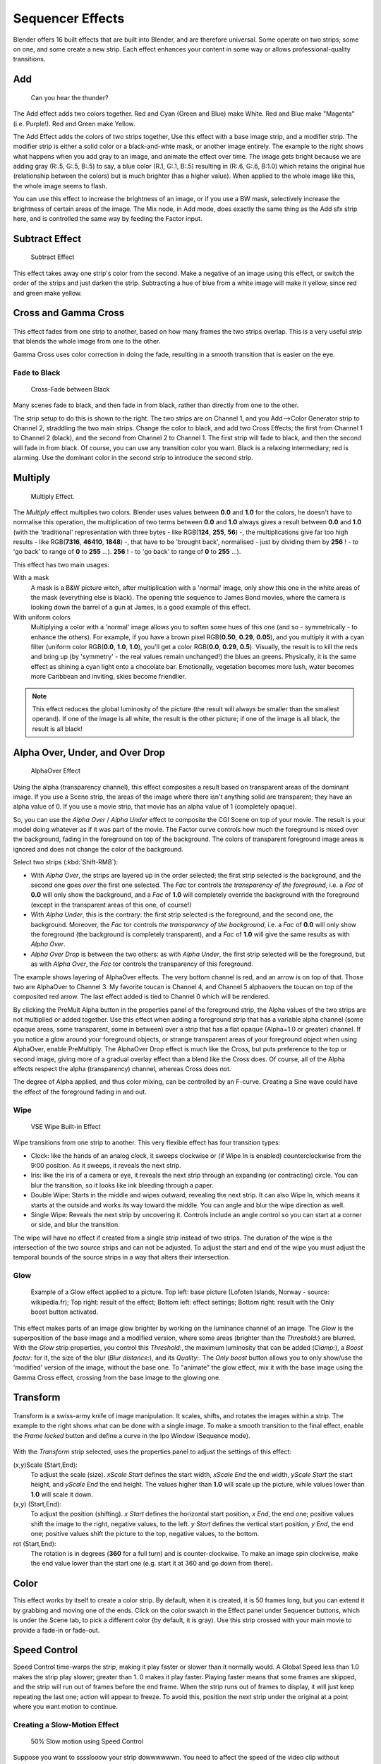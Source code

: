 
..    TODO/Review: {{review|copy=X}} .


*****************
Sequencer Effects
*****************

Blender offers 16 built effects that are built into Blender, and are therefore universal.
Some operate on two strips; some on one, and some create a new strip.
Each effect enhances your content in some way or allows professional-quality transitions.


Add
===

.. figure:: /images/Manual-VSE-Lighting-Example.gif

   Can you hear the thunder?


The Add effect adds two colors together. Red and Cyan (Green and Blue) make White.
Red and Blue make "Magenta" (i.e. Purple!). Red and Green make Yellow.

The Add Effect adds the colors of two strips together,
Use this effect with a base image strip, and a modifier strip.
The modifier strip is either a solid color or a black-and-whte mask,
or another image entirely.
The example to the right shows what happens when you add gray to an image,
and animate the effect over time. The image gets bright because we are adding gray (R:.5,
G:.5, B:.5) to say, a blue color (R.1, G:.1, B:.5) resulting in (R:.6, G:.6, B:1.0)
which retains the original hue (relationship between the colors) but is much brighter
(has a higher value). When applied to the whole image like this,
the whole image seems to flash.

You can use this effect to increase the brightness of an image, or if you use a BW mask,
selectively increase the brightness of certain areas of the image. The Mix node, in Add mode,
does exactly the same thing as the Add sfx strip here,
and is controlled the same way by feeding the Factor input.


Subtract Effect
===============

.. figure:: /images/Manual-VSE-Subtract.jpg
   :width: 300px

   Subtract Effect


This effect takes away one strip's color from the second.
Make a negative of an image using this effect,
or switch the order of the strips and just darken the strip.
Subtracting a hue of blue from a white image will make it yellow,
since red and green make yellow.


Cross and Gamma Cross
=====================

.. figure:: /images/Manual-VSE-Cross.jpg

This effect fades from one strip to another, based on how many frames the two strips overlap.
This is a very useful strip that blends the whole image from one to the other.

Gamma Cross uses color correction in doing the fade,
resulting in a smooth transition that is easier on the eye.


Fade to Black
-------------

.. figure:: /images/Manual-VSE-Cross-Fade.jpg
   :width: 300px

   Cross-Fade between Black


Many scenes fade to black, and then fade in from black,
rather than directly from one to the other.

The strip setup to do this is shown to the right. The two strips are on Channel 1,
and you Add-->Color Generator strip to Channel 2, straddling the two main strips.
Change the color to black, and add two Cross Effects; the first from Channel 1 to Channel 2
(black), and the second from Channel 2 to Channel 1. The first strip will fade to black,
and then the second will fade in from black. Of course,
you can use any transition color you want. Black is a relaxing intermediary; red is alarming.
Use the dominant color in the second strip to introduce the second strip.


Multiply
========

.. figure:: /images/Manual-VSE-Multiply.jpg
   :width: 300px

   Multiply Effect.


The *Multiply* effect multiplies two colors.
Blender uses values between **0.0** and **1.0** for the colors,
he doesn't have to normalise this operation, the multiplication of two terms between **0.0**
and **1.0** always gives a result between **0.0** and **1.0**
(with the 'traditional' representation with three bytes - like RGB(**124**, **255**, **56**) -,
the multiplications give far too high results - like RGB(**7316**, **46410**, **1848**) -,
that have to be 'brought back', normalised - just by dividing them by **256** ! -
to 'go back' to range of **0** to **255** ...).
**256** ! - to 'go back' to range of **0** to **255** ...).

This effect has two main usages:

With a mask
   A mask is a B&W picture witch, after multiplication with a 'normal' image,
   only show this one in the white areas of the mask (everything else is black).
   The opening title sequence to James Bond movies,
   where the camera is looking down the barrel of a gun at James, is a good example of this effect.

With uniform colors
   Multiplying a color with a 'normal' image allows you to soften some hues of this one
   (and so - symmetrically - to enhance the others). For example, if you have a brown pixel RGB(**0.50**,
   **0.29**, **0.05**), and you multiply it with a cyan filter (uniform color RGB(**0.0**, **1.0**,
   **1.0**), you'll get a color RGB(**0.0**, **0.29**, **0.5**). Visually,
   the result is to kill the reds and bring up (by 'symmetry' - the real values remain unchanged!)
   the blues an greens. Physically, it is the same effect as shining a cyan light onto a chocolate bar. Emotionally,
   vegetation becomes more lush, water becomes more Caribbean and inviting, skies become friendlier.


.. note::

   This effect reduces the global luminosity of the picture
   (the result will always be smaller than the smallest operand).
   If one of the image is all white, the result is the other picture;
   if one of the image is all black, the result is all black!


Alpha Over, Under, and Over Drop
================================

.. figure:: /images/Manual-VSE-Alpha.jpg
   :width: 300px

   AlphaOver Effect


Using the alpha (transparency channel),
this effect composites a result based on transparent areas of the dominant image.
If you use a Scene strip,
the areas of the image where there isn't anything solid are transparent;
they have an alpha value of 0. If you use a movie strip, that movie has an alpha value of 1
(completely opaque).

So, you can use the *Alpha Over* / *Alpha Under* effect to composite the CGI
Scene on top of your movie.
The result is your model doing whatever as if it was part of the movie.
The Factor curve controls how much the foreground is mixed over the background,
fading in the foreground on top of the background. The colors of transparent foreground image
areas is ignored and does not change the color of the background.

Select two strips (:kbd:`Shift-RMB`):

- With *Alpha Over*, the strips are layered up in the order selected; the first strip selected is the background,
  and the second one goes *over* the first one selected.
  The *Fac* tor controls *the transparency of the foreground*, i.e. a *Fac* of **0.0**
  will only show the background, and a *Fac* of **1.0** will completely override the background with the foreground
  (except in the transparent areas of this one, of course!)
- With *Alpha Under*, this is the contrary: the first strip selected is the
  foreground, and the second one, the background.
  Moreover, the *Fac* tor controls *the transparency of the background*, i.e. a *Fac* of **0.0**
  will only show the foreground (the background is completely transparent),
  and a *Fac* of **1.0** will give the same results as with *Alpha Over*.
- *Alpha Over Drop* is between the two others:
  as with *Alpha Under*, the first strip selected will be the foreground, but as with *Alpha Over*,
  the *Fac* tor controls the transparency of this foreground.

The example shows layering of AlphaOver effects. The very bottom channel is red,
and an arrow is on top of that. Those two are AlphaOver to Channel 3.
My favorite toucan is Channel 4,
and Channel 5 alphaovers the toucan on top of the composited red arrow.
The last effect added is tied to Channel 0 which will be rendered.

..    Comment: Not (more) true, I think!
      Alpha Channel Needed for AlphaOver|The foreground strip must have an alpha channel,
      such as Scene or a .PNG image sequence, for AlphaOver to work properly; .Avi and .Mov
      files do not have an alpha channel so they can only be used as a background.

By clicking the PreMult Alpha button in the properties panel of the foreground strip,
the Alpha values of the two strips are not multiplied or added together.
Use this effect when adding a foreground strip that has a variable alpha channel
(some opaque areas, some transparent, some in between) over a strip that has a flat opaque
(Alpha=1.0 or greater) channel. If you notice a glow around your foreground objects,
or strange transparent areas of your foreground object when using AlphaOver,
enable PreMultiply.
The AlphaOver Drop effect is much like the Cross,
but puts preference to the top or second image,
giving more of a gradual overlay effect than a blend like the Cross does. Of course,
all of the Alpha effects respect the alpha (transparency) channel, whereas Cross does not.

The degree of Alpha applied, and thus color mixing, can be controlled by an F-curve.
Creating a Sine wave could have the effect of the foreground fading in and out.


Wipe
----


.. figure:: /images/Manual-VSE-wipe.jpg
   :width: 300px

   VSE Wipe Built-in Effect


Wipe transitions from one strip to another.
This very flexible effect has four transition types:

- Clock: like the hands of an analog clock,
  it sweeps clockwise or (if Wipe In is enabled) counterclockwise from the 9:00 position.
  As it sweeps, it reveals the next strip.
- Iris: like the iris of a camera or eye, it reveals the next strip through an expanding (or contracting) circle.
  You can blur the transition, so it looks like ink bleeding through a paper.
- Double Wipe: Starts in the middle and wipes outward, revealing the next strip.
  It can also Wipe In, which means it starts at the outside and works its way toward the middle.
  You can angle and blur the wipe direction as well.
- Single Wipe: Reveals the next strip by uncovering it.
  Controls include an angle control so you can start at a corner or side, and blur the transition.

The wipe will have no effect if created from a single strip instead of two strips. The
duration of the wipe is the intersection of the two source strips and can not be adjusted. To
adjust the start and end of the wipe you must adjust the temporal bounds of the source strips
in a way that alters their intersection.


Glow
----


.. figure:: /images/Manual-VSE-Glow_example.jpg
   :width: 300px

   Example of a Glow effect applied to a picture.
   Top left: base picture (Lofoten Islands, Norway - source: wikipedia.fr);
   Top right: result of the effect;
   Bottom left: effect settings;
   Bottom right: result with the Only boost button activated.


This effect makes parts of an image glow brighter by working on the luminance channel of an
image. The *Glow* is the superposition of the base image and a modified version,
where some areas (brighter than the *Threshold:*) are blurred.
With the *Glow* strip properties, you control this *Threshold:*,
the maximum luminosity that can be added (*Clamp:*),
a *Boost factor:* for it, the size of the blur (*Blur distance:*),
and its *Quality:*. The *Only boost* button allows you to only show/use
the 'modified' version of the image, without the base one. To "animate" the glow effect,
mix it with the base image using the Gamma Cross effect,
crossing from the base image to the glowing one.


Transform
=========

.. figure:: /images/Manual-VSE-Transform_ex.gif

Transform is a swiss-army knife of image manipulation. It scales, shifts,
and rotates the images within a strip.
The example to the right shows what can be done with a single image.
To make a smooth transition to the final effect,
enable the *Frame locked* button and define a curve in the Ipo Window
(Sequence mode).


.. figure:: /images/Manual-VSE-Transform_prop.jpg

With the *Transform* strip selected,
uses the properties panel to adjust the settings of this effect:

(x,y)Scale (Start,End):
   To adjust the scale (size). *xScale Start* defines the start width,
   *xScale End* the end width, *yScale Start* the start height,
   and *yScale End* the end height.
   The values higher than **1.0** will scale up the picture,
   while values lower than **1.0** will scale it down.
(x,y) (Start,End):
   To adjust the position (shifting).
   *x Start* defines the horizontal start position, *x End*,
   the end one; positive values shift the image to the right, negative values, to the left.
   *y Start* defines the vertical start position, *y End*,
   the end one; positive values shift the picture to the top, negative values, to the bottom.
rot (Start,End):
   The rotation is in degrees (**360** for a full turn) and is counter-clockwise.
   To make an image spin clockwise,
   make the end value lower than the start one (e.g. start it at 360 and go down from there).


Color
=====

This effect works by itself to create a color strip. By default, when it is created,
it is 50 frames long, but you can extend it by grabbing and moving one of the ends.
Click on the color swatch in the Effect panel under Sequencer buttons,
which is under the Scene tab, to pick a different color (by default, it is gray).
Use this strip crossed with your main movie to provide a fade-in or fade-out.


Speed Control
=============

Speed Control time-warps the strip, making it play faster or slower than it normally would.
A Global Speed less than 1.0 makes the strip play slower; greater than 1.
0 makes it play faster. Playing faster means that some frames are skipped,
and the strip will run out of frames before the end frame.
When the strip runs out of frames to display, it will just keep repeating the last one;
action will appear to freeze. To avoid this,
position the next strip under the original at a point where you want motion to continue.


Creating a Slow-Motion Effect
-----------------------------

.. figure:: /images/Manual-VSE-Speed-slomo-2.jpg
   :width: 300px

   50% Slow motion using Speed Control


Suppose you want to sssslooow your strip dowwwwwwn.
You need to affect the speed of the video clip without affecting the overall frame rate.
Select the clip and Add-->Effect-->Speed Control effect strip.
Click to drop it and press :kbd:`N` to get the Properties.
Uncheck the *Stretch to input strip length* option in the Effect Strip section.
Set the Speed factor to be the factor by which you want to adjust the speed.
To cut the displayed speed by 50%, enter 0.50. Now, a 275-frame clip will play at half speed,
and thus display only the first 137 frames.

If you want the remaining frames to show in slo-mo after the first set is displayed,
double the Length of the source strip
(since effects strip bounds are controlled by their source strips).
If you're using a speed factor other than 0.5 then use the formula

new_length = true_length / Speed_factor

That's it! Set your render to animate (in this example) all 550 frames.


Keyframing the Speed Control
----------------------------

.. figure:: /images/Speed-Control-keyframe-Frame-number.jpg

   keyframing the Frame number


To get even finer control over your clip timing, you can use curves!
While it is possible to keyframe the Speed factor,
usually you want to keyframe the Frame number directly.

Uncheck *Stretch to input strip length* and uncheck *Use as speed*.
You now have a Frame number field which you can keyframe.
If you want the strip to animate **at all** you will have to insert some keyframes,
otherwise it will look like a still. In most cases you will want to use the Graph editor view
to set the curve interpolation to Linear since the default Bezier will rarely be what you
want.

If you do choose to keyframe the Speed factor instead, remember to click the Refresh Sequencer
button in the header of the Video Sequence Editor's strip view or your changes will not take
effect.


Changing Video Frame Rates
--------------------------

You can use the speed control to change the frames per second (fps), or framerate, of a video.
If you are rendering your video to a sequence set,
you can effectively increase or decrease the number of individual image files created,
by using a Global Speed value less than or greater than one, respectively. For example,
if you captured a five-minute video at 30 fps and wanted to transfer that to film,
which runs at 24 fps, you would enter a Global Speed of 30/24, or 1.25
(and Enable Frame Blending to give that film blur feel).
Instead of producing 5*60*30=9000 frames, Blender would produce 9000/1.25=7200=5*60*24 frames.
In this case, you set a Sta:1 and End:7200, set your Format output to Jpeg, 30fps,
and image files 0001.jpg through 7200.jpg would be rendered out,
but those images 'cover' the entire 9000 frames. The image file 7200.
jpg is the same a frame 9000. When you read those images back into your film .blend at 24 fps,
the strip will last exactly 5 minutes.


Multicam Selector
=================

Ever wanted to do multicam editing with Blender? Now you can and it is mindbogglingly easy:


- Add your input strips on channels say 1 to 4
  (you can use as many you like, interface get's a little bit clumky if you have more than 10, see below).
- Sync the strips up. There is no automatic sync feature in Blender, but you can open two viewer windows,
  choose one camera as the master channel and sync the other against them just by looking at the movement
  of legs or light flashes (depending of the show, you want to edit).
  We might add automatic sync feature based on global brightness of the video frames in the future.
  (Syncing based on the audio tracks, like most commercial applications do, isn't very clever,
  since the speed of sound is only around 340 metres per second and if you have one of you camera 30 meters away,
  which isn't uncommon, you are already 2-3 frames off. Which *is* noticeable...)
- Build small resolution proxies (25%) on all your input video strips.
- Use meta strips, so that every input camera fits in exactly one channel.
- Add a viewer window for every input channel and put it into 25% proxy display mode
  (I suggest to line them up on the left side on top of each other,
  but just do, whatever pleases your personal habits)
- Add a large viewer window for the final output and let it run on full resolution.
- Add a multicam selector effect strip *above* all the channel tracks
- Enlarge it, so that it covers the whole running time of your show
  (just change it's length or drag the right handle,
  the former is probably easier, since you can just type in a very large number and you are done)
- Cross you fingers :) (that's important :) )
- Select the multicam strip, if you take a look at the strip options (N-key), you will notice,
  that multicam is a rather simple effect strip: it just takes a selected channel as it's input.
  That's all. The magic comes with the convenient keyboard layout: when you select multicam,
  the keys 1-0 are mapped to a python handler, that does a cut on the multicam and changes it's input.
- So: you select the multicam strip, you start playback and hit the keys 1-4 while watching your show.
- You'll end up with a small multicam selector strip for every cut.

In reality, it boils down to: watch a few seconds to see, what's coming,
watch it again and do a rough cut using the number keys,
do some fine tuning by selecting the outer handles of two neighboring multicam for A/B rolling.


Adjustment Layer
================

The adjustment layer strip works like a regular input file strip except for the fact,
that it considers all strips below it as it's input.

Real world use cases: you want to add some last finishing color correction on top of parts of
your final sequencer timeline without messing with metastrips around.
Just add an adjustment layer on top and activate the color balance.

Or: you can stack a primary color correction and several secondary color correction on top of
each other (probably using the new mask input for area selection).

